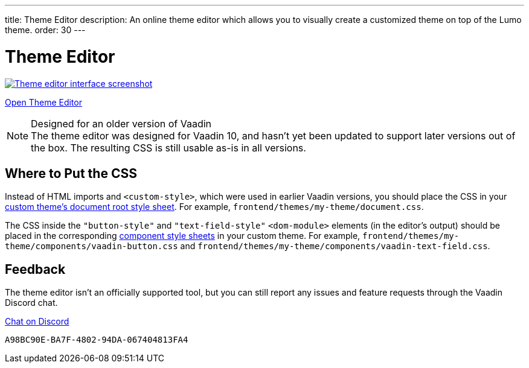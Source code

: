---
title: Theme Editor
description: An online theme editor which allows you to visually create a customized theme on top of the Lumo theme.
order: 30
---

= Theme Editor

[.fullbleed]
image::images/theme-editor.png[Theme editor interface screenshot, link=https://demo.vaadin.com/lumo-editor, window=_blank]

https://demo.vaadin.com/lumo-editor[Open Theme Editor^, role="button primary water"]

.Designed for an older version of Vaadin
[NOTE]
The theme editor was designed for Vaadin 10, and hasn't yet been updated to support later versions out of the box.
The resulting CSS is still usable as-is in all versions.


== Where to Put the CSS

Instead of HTML imports and `<custom-style>`, which were used in earlier Vaadin versions, you should place the CSS in your <<{articles}/styling/custom-theme/creating-custom-theme#document-root-style-sheet, custom theme’s document root style sheet>>. For example, [filename]`frontend/themes/my-theme/document.css`.

The CSS inside the `"button-style"` and `"text-field-style"` `<dom-module>` elements (in the editor's output) should be placed in the corresponding <<{articles}/styling/custom-theme/creating-custom-theme#vaadin-component-styles, component style sheets>> in your custom theme.
For example, [filename]`frontend/themes/my-theme/components/vaadin-button.css` and [filename]`frontend/themes/my-theme/components/vaadin-text-field.css`.


== Feedback

The theme editor isn't an officially supported tool, but you can still report any issues and feature requests through the Vaadin Discord chat.

https://discord.gg/MYFq5RTbBn[Chat on Discord^, role="button secondary water small"]


++++
<style>
a.image::after {
  display: none !important;
}
</style>
++++


[discussion-id]`A98BC90E-BA7F-4802-94DA-067404813FA4`
